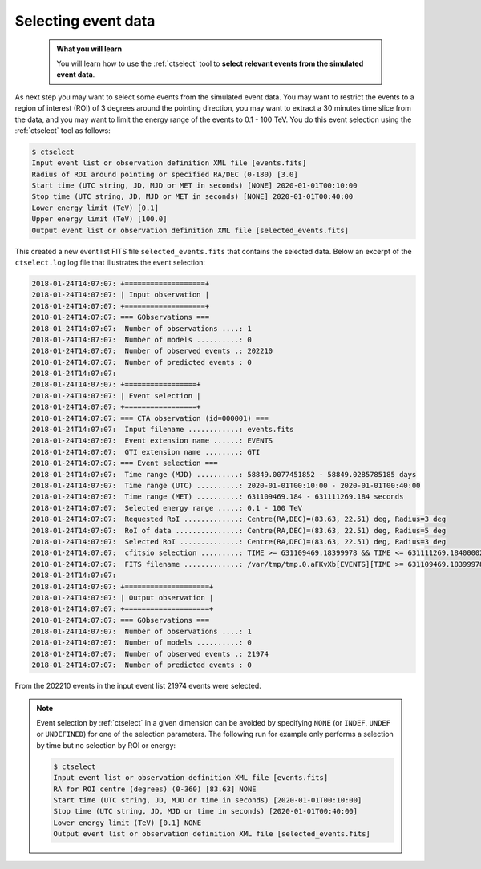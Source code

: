 .. _start_selecting:

Selecting event data
--------------------

  .. admonition:: What you will learn

     You will learn how to use the :ref:`ctselect` tool to **select relevant
     events from the simulated event data**.

As next step you may want to select some events from the simulated event data.
You may want to restrict the events to a region of interest (ROI) of 3 degrees
around the pointing direction, you may want to extract a 30 minutes time slice
from the data, and you may want to limit the energy range of the events
to 0.1 - 100 TeV.
You do this event selection using the :ref:`ctselect` tool as follows:

.. code-block:: bash

   $ ctselect
   Input event list or observation definition XML file [events.fits]
   Radius of ROI around pointing or specified RA/DEC (0-180) [3.0]
   Start time (UTC string, JD, MJD or MET in seconds) [NONE] 2020-01-01T00:10:00
   Stop time (UTC string, JD, MJD or MET in seconds) [NONE] 2020-01-01T00:40:00
   Lower energy limit (TeV) [0.1]
   Upper energy limit (TeV) [100.0]
   Output event list or observation definition XML file [selected_events.fits]

This created a new event list FITS file ``selected_events.fits``
that contains the selected data.
Below an excerpt of the ``ctselect.log`` log file that illustrates the
event selection:

.. code-block:: none

   2018-01-24T14:07:07: +===================+
   2018-01-24T14:07:07: | Input observation |
   2018-01-24T14:07:07: +===================+
   2018-01-24T14:07:07: === GObservations ===
   2018-01-24T14:07:07:  Number of observations ....: 1
   2018-01-24T14:07:07:  Number of models ..........: 0
   2018-01-24T14:07:07:  Number of observed events .: 202210
   2018-01-24T14:07:07:  Number of predicted events : 0
   2018-01-24T14:07:07:
   2018-01-24T14:07:07: +=================+
   2018-01-24T14:07:07: | Event selection |
   2018-01-24T14:07:07: +=================+
   2018-01-24T14:07:07: === CTA observation (id=000001) ===
   2018-01-24T14:07:07:  Input filename ............: events.fits
   2018-01-24T14:07:07:  Event extension name ......: EVENTS
   2018-01-24T14:07:07:  GTI extension name ........: GTI
   2018-01-24T14:07:07: === Event selection ===
   2018-01-24T14:07:07:  Time range (MJD) ..........: 58849.0077451852 - 58849.0285785185 days
   2018-01-24T14:07:07:  Time range (UTC) ..........: 2020-01-01T00:10:00 - 2020-01-01T00:40:00
   2018-01-24T14:07:07:  Time range (MET) ..........: 631109469.184 - 631111269.184 seconds
   2018-01-24T14:07:07:  Selected energy range .....: 0.1 - 100 TeV
   2018-01-24T14:07:07:  Requested RoI .............: Centre(RA,DEC)=(83.63, 22.51) deg, Radius=3 deg
   2018-01-24T14:07:07:  RoI of data ...............: Centre(RA,DEC)=(83.63, 22.51) deg, Radius=5 deg
   2018-01-24T14:07:07:  Selected RoI ..............: Centre(RA,DEC)=(83.63, 22.51) deg, Radius=3 deg
   2018-01-24T14:07:07:  cfitsio selection .........: TIME >= 631109469.18399978 && TIME <= 631111269.18400002 && ENERGY >= 0.10000000 && ENERGY <= 100.00000000 && ANGSEP(83.630000,22.510000,RA,DEC) <= 3.000000
   2018-01-24T14:07:07:  FITS filename .............: /var/tmp/tmp.0.aFKvXb[EVENTS][TIME >= 631109469.18399978 && TIME <= 631111269.18400002 && ENERGY >= 0.10000000 && ENERGY <= 100.00000000 && ANGSEP(83.630000,22.510000,RA,DEC) <= 3.000000]
   2018-01-24T14:07:07:
   2018-01-24T14:07:07: +====================+
   2018-01-24T14:07:07: | Output observation |
   2018-01-24T14:07:07: +====================+
   2018-01-24T14:07:07: === GObservations ===
   2018-01-24T14:07:07:  Number of observations ....: 1
   2018-01-24T14:07:07:  Number of models ..........: 0
   2018-01-24T14:07:07:  Number of observed events .: 21974
   2018-01-24T14:07:07:  Number of predicted events : 0

From the 202210 events in the input event list 21974 events were selected.

.. note::
   Event selection by :ref:`ctselect` in a given dimension can be avoided
   by specifying ``NONE`` (or ``INDEF``, ``UNDEF`` or ``UNDEFINED``) for
   one of the selection parameters. The following run for example only
   performs a selection by time but no selection by ROI or energy:

   .. code-block:: bash

      $ ctselect
      Input event list or observation definition XML file [events.fits]
      RA for ROI centre (degrees) (0-360) [83.63] NONE
      Start time (UTC string, JD, MJD or time in seconds) [2020-01-01T00:10:00]
      Stop time (UTC string, JD, MJD or time in seconds) [2020-01-01T00:40:00]
      Lower energy limit (TeV) [0.1] NONE
      Output event list or observation definition XML file [selected_events.fits]
